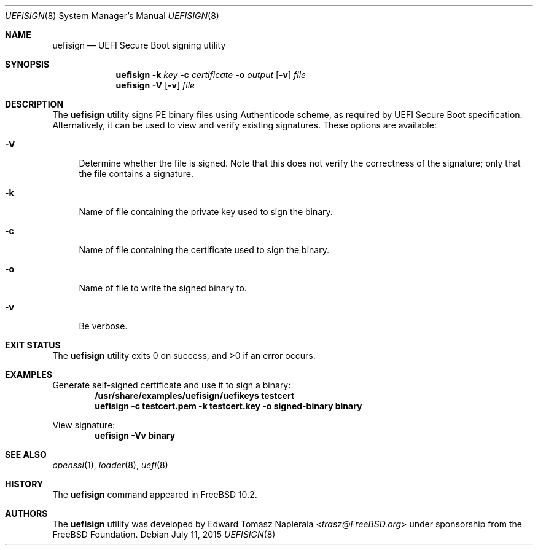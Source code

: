 .\" Copyright (c) 2014 The FreeBSD Foundation
.\" All rights reserved.
.\"
.\" This software was developed by Edward Tomasz Napierala under sponsorship
.\" from the FreeBSD Foundation.
.\"
.\" Redistribution and use in source and binary forms, with or without
.\" modification, are permitted provided that the following conditions
.\" are met:
.\" 1. Redistributions of source code must retain the above copyright
.\"    notice, this list of conditions and the following disclaimer.
.\" 2. Redistributions in binary form must reproduce the above copyright
.\"    notice, this list of conditions and the following disclaimer in the
.\"    documentation and/or other materials provided with the distribution.
.\"
.\" THIS SOFTWARE IS PROVIDED BY THE AUTHORS AND CONTRIBUTORS ``AS IS'' AND
.\" ANY EXPRESS OR IMPLIED WARRANTIES, INCLUDING, BUT NOT LIMITED TO, THE
.\" IMPLIED WARRANTIES OF MERCHANTABILITY AND FITNESS FOR A PARTICULAR PURPOSE
.\" ARE DISCLAIMED.  IN NO EVENT SHALL THE AUTHORS OR CONTRIBUTORS BE LIABLE
.\" FOR ANY DIRECT, INDIRECT, INCIDENTAL, SPECIAL, EXEMPLARY, OR CONSEQUENTIAL
.\" DAMAGES (INCLUDING, BUT NOT LIMITED TO, PROCUREMENT OF SUBSTITUTE GOODS
.\" OR SERVICES; LOSS OF USE, DATA, OR PROFITS; OR BUSINESS INTERRUPTION)
.\" HOWEVER CAUSED AND ON ANY THEORY OF LIABILITY, WHETHER IN CONTRACT, STRICT
.\" LIABILITY, OR TORT (INCLUDING NEGLIGENCE OR OTHERWISE) ARISING IN ANY WAY
.\" OUT OF THE USE OF THIS SOFTWARE, EVEN IF ADVISED OF THE POSSIBILITY OF
.\" SUCH DAMAGE.
.\"
.\" $FreeBSD: releng/11.1/usr.sbin/uefisign/uefisign.8 285671 2015-07-18 12:03:17Z trasz $
.\"
.Dd July 11, 2015
.Dt UEFISIGN 8
.Os
.Sh NAME
.Nm uefisign
.Nd UEFI Secure Boot signing utility
.Sh SYNOPSIS
.Nm
.Fl k Ar key
.Fl c Ar certificate
.Fl o Ar output
.Op Fl v
.Ar file
.Nm
.Fl V
.Op Fl v
.Ar file
.Sh DESCRIPTION
The
.Nm
utility signs PE binary files using Authenticode scheme, as required by
UEFI Secure Boot specification.
Alternatively, it can be used to view and verify existing signatures.
These options are available:
.Bl -tag -width ".Fl l"
.It Fl V
Determine whether the file is signed.
Note that this does not verify the correctness of the signature;
only that the file contains a signature.
.It Fl k
Name of file containing the private key used to sign the binary.
.It Fl c
Name of file containing the certificate used to sign the binary.
.It Fl o
Name of file to write the signed binary to.
.It Fl v
Be verbose.
.El
.Sh EXIT STATUS
The
.Nm
utility exits 0 on success, and >0 if an error occurs.
.Sh EXAMPLES
Generate self-signed certificate and use it to sign a binary:
.Dl /usr/share/examples/uefisign/uefikeys testcert
.Dl uefisign -c testcert.pem -k testcert.key -o signed-binary binary
.Pp
View signature:
.Dl uefisign -Vv binary
.Sh SEE ALSO
.Xr openssl 1 ,
.Xr loader 8 ,
.Xr uefi 8
.Sh HISTORY
The
.Nm
command appeared in
.Fx 10.2 .
.Sh AUTHORS
The
.Nm
utility was developed by
.An Edward Tomasz Napierala Aq Mt trasz@FreeBSD.org
under sponsorship from the FreeBSD Foundation.
